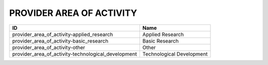 .. _provider_area_of_activity:

PROVIDER AREA OF ACTIVITY
=========================

===================================================  =========================
ID                                                   Name
===================================================  =========================
provider_area_of_activity-applied_research           Applied Research
provider_area_of_activity-basic_research             Basic Research
provider_area_of_activity-other                      Other
provider_area_of_activity-technological_development  Technological Development
===================================================  =========================